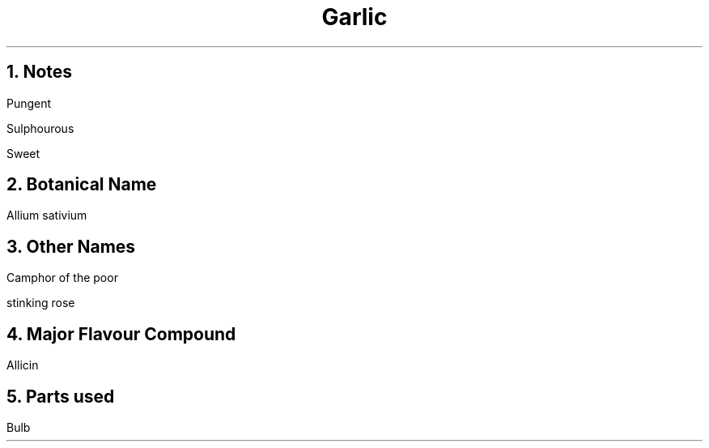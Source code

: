 .TL
Garlic
.NH
Notes
.PP
Pungent
.PP
Sulphourous
.PP
Sweet
.NH
Botanical Name
.PP
Allium sativium
.NH
Other Names
.PP
Camphor of the poor
.PP
stinking rose
.NH
Major Flavour Compound
.PP
Allicin
.NH
Parts used
.PP
Bulb
